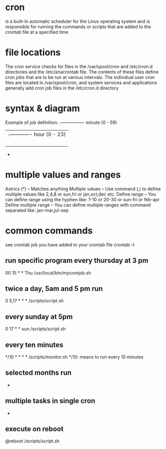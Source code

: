 * cron
  is a built-in automatic scheduler for the Linux operating system and is responsible for running the commands or scripts that are added to the crontab file at a specified time
* file locations
  The cron service checks for files in the /var/spool/cron and /etc/cron.d directories and the /etc/anacrontab file. The contents of these files define cron jobs that are to be run at various intervals. The individual user cron files are located in /var/spool/cron, and system services and applications generally add cron job files in the /etc/cron.d directory
* syntax & diagram
  Example of job definition:
   .---------------- minute (0 - 59)
   |  .------------- hour (0 - 23)
   |  |  .---------- day of month (1 - 31)
   |  |  |  .------- month (1 - 12) OR jan,feb,mar,apr ...
   |  |  |  |  .---- day of week (0 - 6) (Sunday=0 or 7) OR    sun,mon,tue,wed,thu,fri,sat
   |  |  |  |  |
   *  *  *  *  * user-name  command to be executed
* multiple values and ranges
  Astrics (*) – Matches anything
  Multiple values – Use command (,) to define multiple values like 2,4,8 or   sun,fri or jan,oct,dec etc.
  Define range – You can define range using the hyphen like: 1-10 or 20-30 or sun-fri or feb-apr
  Define multiple range – You can define multiple ranges with command separated like: jan-mar,jul-sep
* common commands
  see crontab job you have added to your crontab file
  crontab –l
** run specific program every thursday at 3 pm
   00 15 * * Thu /usr/local/bin/mycronjob.sh
** twice a day, 5am and 5 pm run
   0 5,17 * * * /scripts/script.sh
** every sunday at 5pm
   0 17 * * sun  /scripts/script.sh
** every ten minutes
   */10 * * * * /scripts/monitor.sh  */10: means to run every 10 minutes
** selected months run
   * * * jan,may,aug *  /script/script.sh
** multiple tasks in single cron
   * * * * * /scripts/script.sh; /scripts/scrit2.sh
** execute on reboot
   @reboot /scripts/script.sh
  
